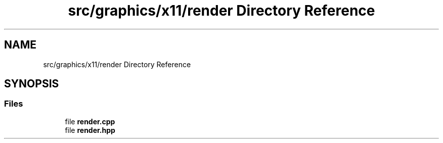 .TH "src/graphics/x11/render Directory Reference" 3 "CYD-UI" \" -*- nroff -*-
.ad l
.nh
.SH NAME
src/graphics/x11/render Directory Reference
.SH SYNOPSIS
.br
.PP
.SS "Files"

.in +1c
.ti -1c
.RI "file \fBrender\&.cpp\fP"
.br
.ti -1c
.RI "file \fBrender\&.hpp\fP"
.br
.in -1c
